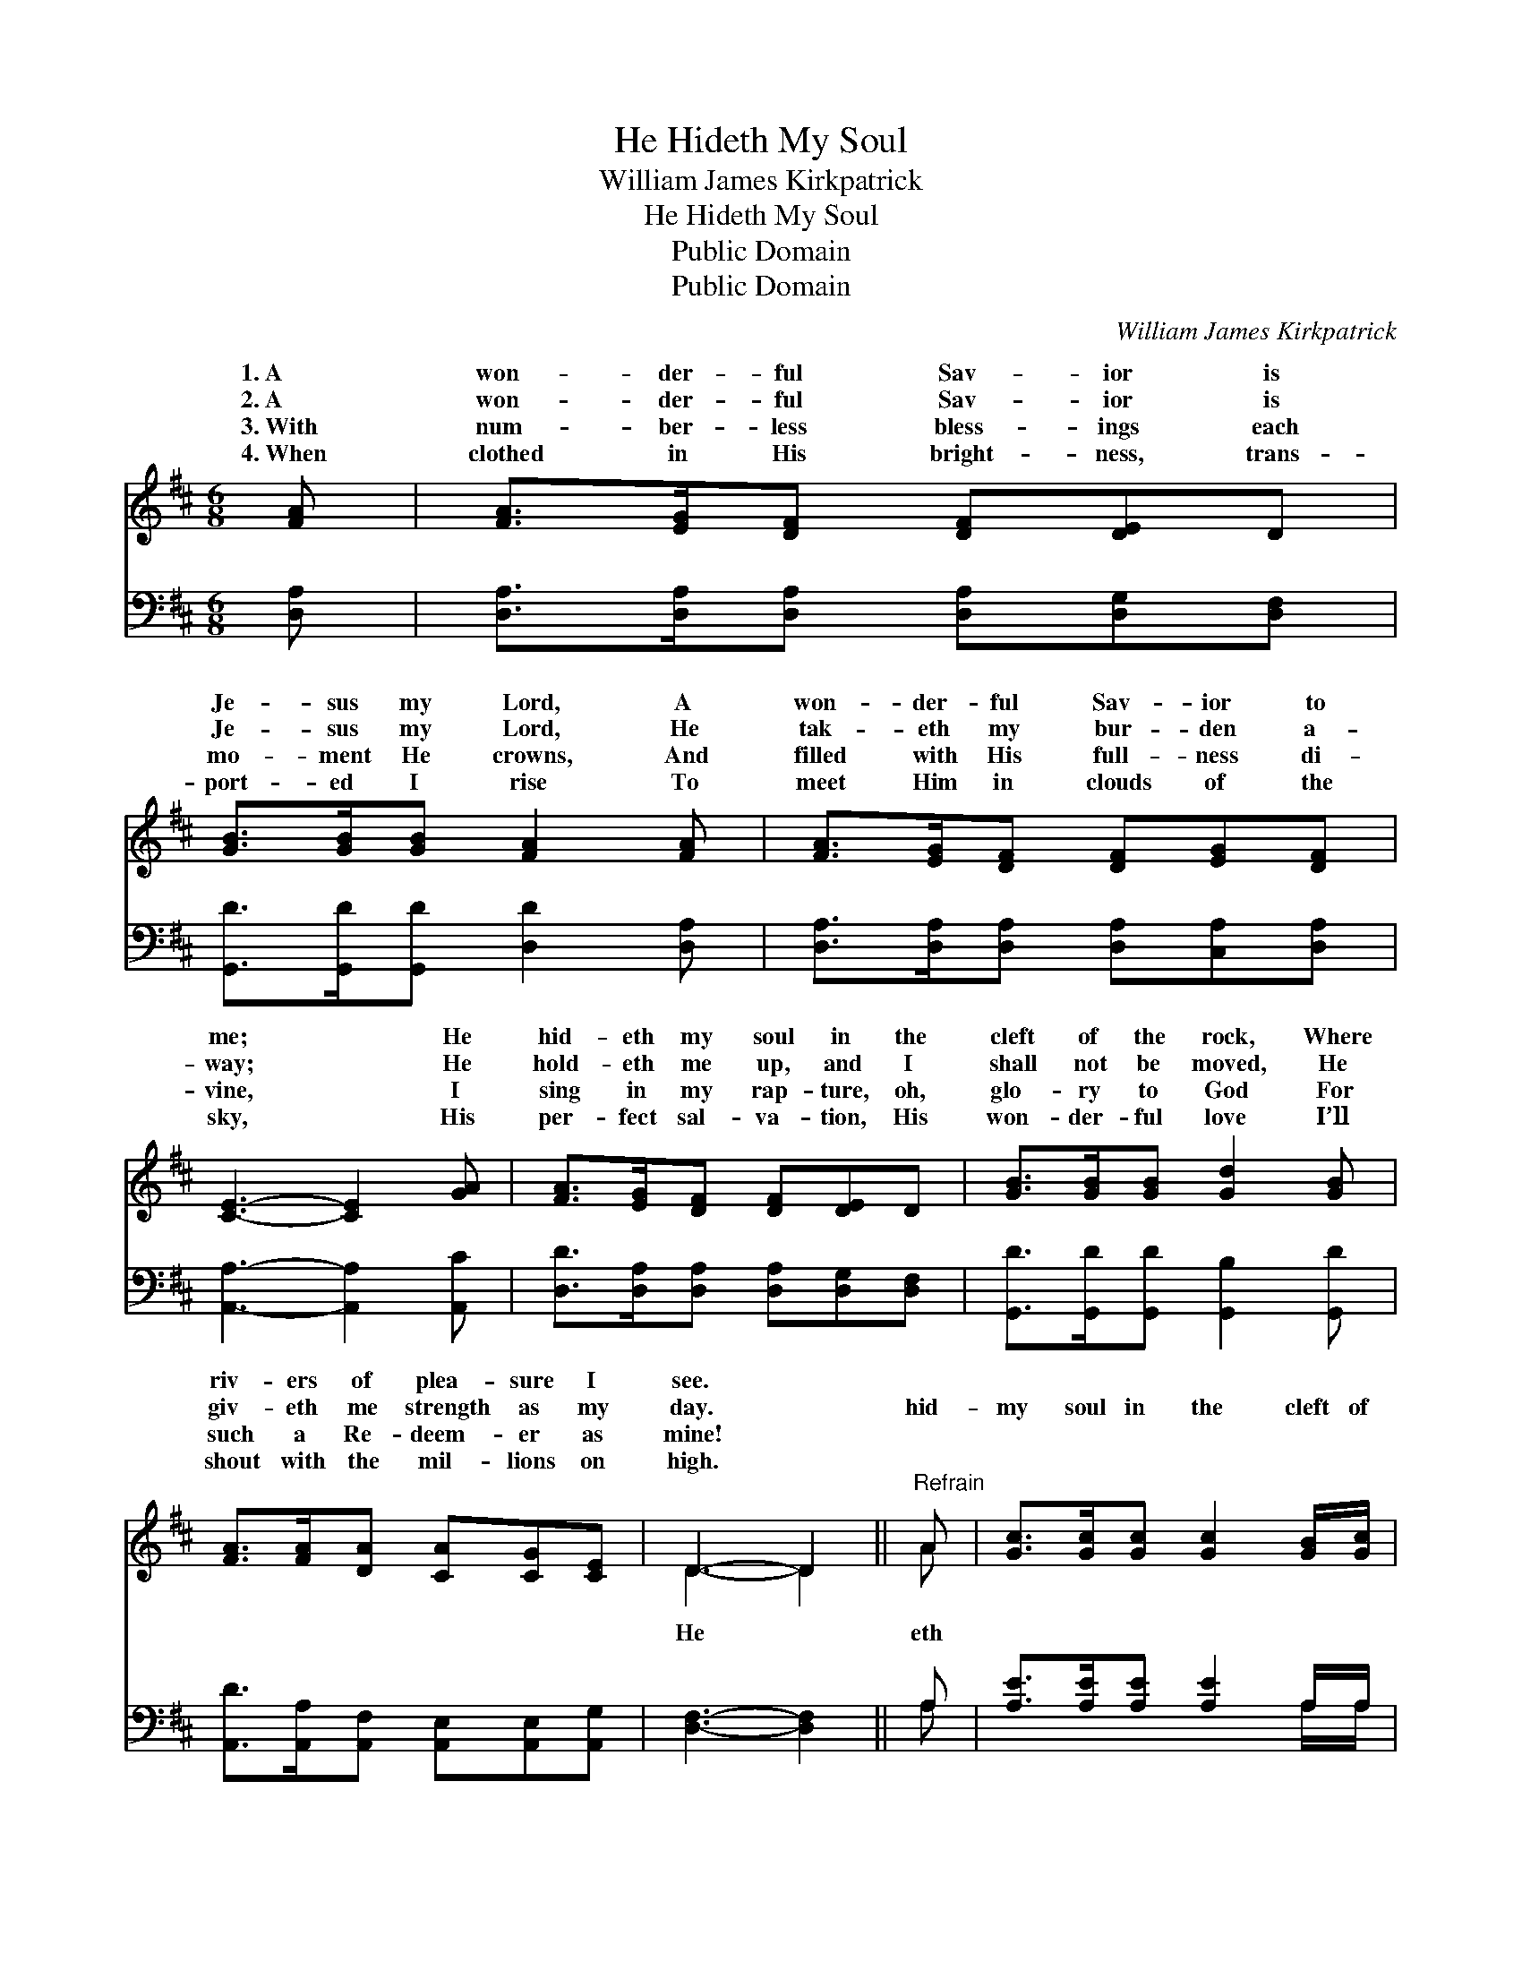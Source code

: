 X:1
T:He Hideth My Soul
T:William James Kirkpatrick
T:He Hideth My Soul
T:Public Domain
T:Public Domain
C:William James Kirkpatrick
Z:Public Domain
%%score ( 1 2 ) ( 3 4 )
L:1/8
M:6/8
K:D
V:1 treble 
V:2 treble 
V:3 bass 
V:4 bass 
V:1
 [FA] | [FA]>[EG][DF] [DF][DE]D | [GB]>[GB][GB] [FA]2 [FA] | [FA]>[EG][DF] [DF][EG][DF] | %4
w: 1.~A|won- der- ful Sav- ior is|Je- sus my Lord, A|won- der- ful Sav- ior to|
w: 2.~A|won- der- ful Sav- ior is|Je- sus my Lord, He|tak- eth my bur- den a-|
w: 3.~With|num- ber- less bless- ings each|mo- ment He crowns, And|filled with His full- ness di-|
w: 4.~When|clothed in His bright- ness, trans-|port- ed I rise To|meet Him in clouds of the|
 [CE]3- [CE]2 [GA] | [FA]>[EG][DF] [DF][DE]D | [GB]>[GB][GB] [Gd]2 [GB] | %7
w: me; * He|hid- eth my soul in the|cleft of the rock, Where|
w: way; * He|hold- eth me up, and I|shall not be moved, He|
w: vine, * I|sing in my rap- ture, oh,|glo- ry to God For|
w: sky, * His|per- fect sal- va- tion, His|won- der- ful love I’ll|
 [FA]>[FA][DA] [CA][CG][CE] | D3- D2 ||"^Refrain" A | [Gc]>[Gc][Gc] [Gc]2 [GB]/[Gc]/ | %11
w: riv- ers of plea- sure I|see. *|||
w: giv- eth me strength as my|day. *|hid-|my soul in the cleft of|
w: such a Re- deem- er as|mine! *|||
w: shout with the mil- lions on|high. *|||
 [Fd]>[Ac][GB] [FA]2 [FA] | [EG][^DF][EG] [CE][CB][CA] | [DF]3- [DF]2 [FA] | %14
w: |||
w: the rock That shad- ows|a dry, thirst- y land; He|hid- * eth|
w: |||
w: |||
 [Fd]>[Fd][Fd] [Fd]2 [Fd]/[Fd]/ | [Ge]>[Gd][Gd] [Gd]2 [GB] | [FA]>[FA][FA] [EA][FA][GA] | %17
w: |||
w: my life with the depths of|His love, And co- vers|me there with His hand, And|
w: |||
w: |||
 (F2 G A2) [GB] | [FA]>[DF]D [CF]>[A,C][A,C] | [A,D]3- [A,D]2 |] %20
w: |||
w: co- * * vers|with His hand. * * *||
w: |||
w: |||
V:2
 x | x6 | x6 | x6 | x6 | x6 | x6 | x6 | D3- D2 || A | x6 | x6 | x6 | x6 | x6 | x6 | x6 | A3 A2 x | %18
w: ||||||||||||||||||
w: ||||||||He *|eth||||||||me there|
 x2 D x3 | x5 |] %20
w: ||
w: ||
V:3
 [D,A,] | [D,A,]>[D,A,][D,A,] [D,A,][D,G,][D,F,] | [G,,D]>[G,,D][G,,D] [D,D]2 [D,A,] | %3
 [D,A,]>[D,A,][D,A,] [D,A,][C,A,][D,A,] | [A,,A,]3- [A,,A,]2 [A,,C] | %5
 [D,D]>[D,A,][D,A,] [D,A,][D,G,][D,F,] | [G,,D]>[G,,D][G,,D] [G,,B,]2 [G,,D] | %7
 [A,,D]>[A,,A,][A,,F,] [A,,E,][A,,E,][A,,G,] | [D,F,]3- [D,F,]2 || A, | %10
 [A,E]>[A,E][A,E] [A,E]2 A,/A,/ | [D,A,]>[D,A,][D,D] [D,D]2 [D,A,] | %12
 [A,,A,][A,,A,][A,,A,] [A,,A,][A,,A,][A,,A,] | [D,A,]3- [D,A,]2 [D,A,] | %14
 [D,A,]>[D,A,][D,A,] [D,A,]2 [D,A,]/[D,A,]/ | [G,B,]>[G,B,][G,B,] [G,B,]2 [G,D] | %16
 [A,D]>[A,D][A,D] [A,,C][A,,D][A,,E] | ([D,D]2 [E,C] [F,D]2) [G,,D] | %18
 [A,,D]>[A,,A,][A,,F,] [A,,E,]>[A,,G,][A,,G,] | [D,F,]3- [D,F,]2 |] %20
V:4
 x | x6 | x6 | x6 | x6 | x6 | x6 | x6 | x5 || A, | x5 A,/A,/ | x6 | x6 | x6 | x6 | x6 | x6 | x6 | %18
 x6 | x5 |] %20

